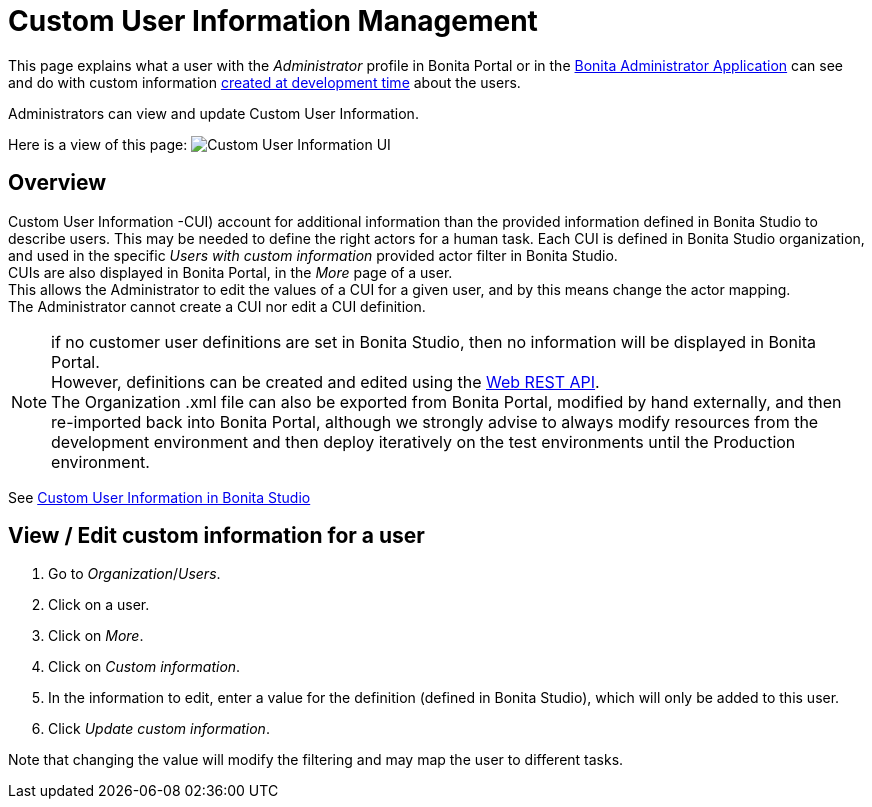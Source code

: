 = Custom User Information Management
:page-aliases: custom-user-information-in-bonita-bpm-portal.adoc
:description: This page explains what a user with the _Administrator_ profile in Bonita Portal or in the xref:admin-application-overview.adoc[Bonita Administrator Application] can see and do with custom information xref:custom-user-information-in-bonita-bpm-studio.adoc[created at development time] about the users.

This page explains what a user with the _Administrator_ profile in Bonita Portal or in the xref:admin-application-overview.adoc[Bonita Administrator Application] can see and do with custom information xref:custom-user-information-in-bonita-bpm-studio.adoc[created at development time] about the users.

Administrators can view and update Custom User Information.

Here is a view of this page:
image:images/UI2021.1/custom-user-info.png[Custom User Information UI]
// {.img-responsive}

== Overview

Custom User Information -CUI) account for additional information than the provided information defined in Bonita Studio to describe users. This may be needed to define the right actors for a human task.
Each CUI is defined in Bonita Studio organization, and used in the specific _Users with custom information_ provided actor filter in Bonita Studio. +
CUIs are also displayed in Bonita Portal, in the _More_ page of a user. +
This allows the Administrator to edit the values of a CUI for a given user, and by this means change the actor mapping. +
The Administrator cannot create a CUI nor edit a CUI definition.

[NOTE]
====

if no customer user definitions are set in Bonita Studio, then no information will be displayed in Bonita Portal. +
However, definitions can be created and edited using the xref:customuserinfo-api.adoc[Web REST API]. +
The Organization .xml file can also be exported from Bonita Portal, modified by hand externally, and then re-imported back into Bonita Portal, although we strongly advise to always modify resources from the development environment and then deploy iteratively on the test environments until the Production environment.
====

See xref:custom-user-information-in-bonita-bpm-studio.adoc[Custom User Information in Bonita Studio]

== View / Edit custom information for a user

. Go to _Organization_/_Users_.
. Click on a user.
. Click on _More_.
. Click on _Custom information_.
. In the information to edit, enter a value for the definition (defined in Bonita Studio), which will only be added to this user.
. Click _Update custom information_.

Note that changing the value will modify the filtering and may map the user to different tasks.
